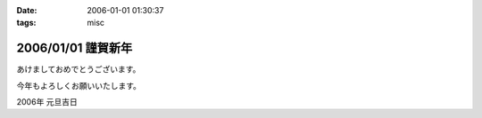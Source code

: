 :date: 2006-01-01 01:30:37
:tags: misc

===================
2006/01/01 謹賀新年
===================

あけましておめでとうございます。

今年もよろしくお願いいたします。

2006年 元旦吉日


.. :extend type: text/x-rst
.. :extend:

